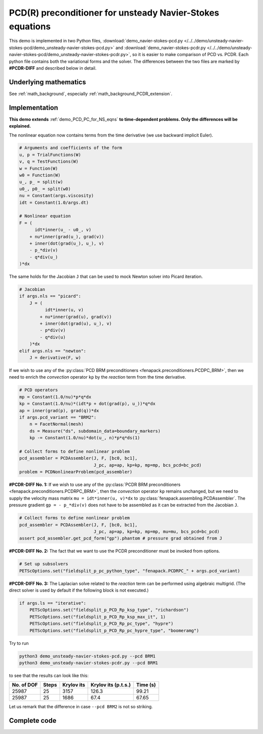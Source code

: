 .. _demo_PCDR_PC_for_unsteady_NS_eqns:

PCD(R) preconditioner for unsteady Navier-Stokes equations
==========================================================

This demo is implemented in two Python files,
:download:`demo_navier-stokes-pcd.py
</../../demo/unsteady-navier-stokes-pcd/demo_unsteady-navier-stokes-pcd.py>`
and
:download:`demo_navier-stokes-pcdr.py
</../../demo/unsteady-navier-stokes-pcd/demo_unsteady-navier-stokes-pcdr.py>`,
so it is easier to make comparison of PCD vs. PCDR.
Each python file contains both the variational forms and the solver.
The differences between the two files are marked by **#PCDR-DIFF** and described
below in detail.


Underlying mathematics
----------------------

See :ref:`math_background`, especially :ref:`math_background_PCDR_extension`.


Implementation
--------------

**This demo extends** :ref:`demo_PCD_PC_for_NS_eqns` **to time-dependent problems.
Only the differences will be explained.**

The nonlinear equation now contains terms from the time derivative
(we use backward implicit Euler).

.. code-block:: python

    # Arguments and coefficients of the form
    u, p = TrialFunctions(W)
    v, q = TestFunctions(W)
    w = Function(W)
    w0 = Function(W)
    u_, p_ = split(w)
    u0_, p0_ = split(w0)
    nu = Constant(args.viscosity)
    idt = Constant(1.0/args.dt)

    # Nonlinear equation
    F = (
          idt*inner(u_ - u0_, v)
        + nu*inner(grad(u_), grad(v))
        + inner(dot(grad(u_), u_), v)
        - p_*div(v)
        - q*div(u_)
    )*dx

The same holds for the Jacobian ``J`` that can be used to mock Newton solver
into Picard iteration.

.. code-block:: python

    # Jacobian
    if args.nls == "picard":
        J = (
              idt*inner(u, v)
            + nu*inner(grad(u), grad(v))
            + inner(dot(grad(u), u_), v)
            - p*div(v)
            - q*div(u)
        )*dx
    elif args.nls == "newton":
        J = derivative(F, w)

If we wish to use any of the :py:class:`PCD BRM preconditioners
<fenapack.preconditioners.PCDPC_BRM>`, then we need to enrich the *convection*
operator ``kp`` by the *reaction* term from the time derivative.

.. code-block:: python

    # PCD operators
    mp = Constant(1.0/nu)*p*q*dx
    kp = Constant(1.0/nu)*(idt*p + dot(grad(p), u_))*q*dx
    ap = inner(grad(p), grad(q))*dx
    if args.pcd_variant == "BRM2":
        n = FacetNormal(mesh)
        ds = Measure("ds", subdomain_data=boundary_markers)
        kp -= Constant(1.0/nu)*dot(u_, n)*p*q*ds(1)

    # Collect forms to define nonlinear problem
    pcd_assembler = PCDAssembler(J, F, [bc0, bc1],
                                 J_pc, ap=ap, kp=kp, mp=mp, bcs_pcd=bc_pcd)
    problem = PCDNonlinearProblem(pcd_assembler)

**#PCDR-DIFF No. 1:** If we wish to use any of the :py:class:`PCDR BRM preconditioners
<fenapack.preconditioners.PCDRPC_BRM>`, then the *convection* operator ``kp``
remains unchanged, but we need to supply the velocity mass matrix
``mu = idt*inner(u, v)*dx`` to :py:class:`fenapack.assembling.PCDAssembler`.
The pressure gradient ``gp = - p_*div(v)`` does not have to be assembled
as it can be extracted from the Jacobian ``J``.

.. code-block:: python

    # Collect forms to define nonlinear problem
    pcd_assembler = PCDAssembler(J, F, [bc0, bc1],
                                 J_pc, ap=ap, kp=kp, mp=mp, mu=mu, bcs_pcd=bc_pcd)
    assert pcd_assembler.get_pcd_form("gp").phantom # pressure grad obtained from J

**#PCDR-DIFF No. 2:** The fact that we want to use the PCDR preconditioner must be
invoked from options.

.. code-block:: python

    # Set up subsolvers
    PETScOptions.set("fieldsplit_p_pc_python_type", "fenapack.PCDRPC_" + args.pcd_variant)

**#PCDR-DIFF No. 3:** The Laplacian solve related to the *reaction* term can be
performed using algebraic multigrid. (The direct solver is used by default if
the following block is not executed.)

.. code-block:: python

    if args.ls == "iterative":
        PETScOptions.set("fieldsplit_p_PCD_Rp_ksp_type", "richardson")
        PETScOptions.set("fieldsplit_p_PCD_Rp_ksp_max_it", 1)
        PETScOptions.set("fieldsplit_p_PCD_Rp_pc_type", "hypre")
        PETScOptions.set("fieldsplit_p_PCD_Rp_pc_hypre_type", "boomeramg")

Try to run

.. code-block:: console

    python3 demo_unsteady-navier-stokes-pcd.py --pcd BRM1
    python3 demo_unsteady-navier-stokes-pcdr.py --pcd BRM1

to see that the results can look like this:

+----------------+-----------------+-----------------+---------------------+----------------+
|  No. of DOF    |      Steps      |   Krylov its    | Krylov its (p.t.s.) |    Time (s)    |
+================+=================+=================+=====================+================+
|    25987       |       25        |      3157       |        126.3        |      99.21     |
+----------------+-----------------+-----------------+---------------------+----------------+
|    25987       |       25        |      1686       |        67.4         |      67.65     |
+----------------+-----------------+-----------------+---------------------+----------------+

Let us remark that the difference in case ``--pcd BRM2`` is not so striking.


Complete code
-------------

.. toggle-header::
    :header: **Show/Hide Code** ``demo_unsteady-navier-stokes-pcd.py``

    :download:`Download Code </../../demo/unsteady-navier-stokes-pcd/demo_unsteady-navier-stokes-pcd.py>`

    .. literalinclude:: /../../demo/unsteady-navier-stokes-pcd/demo_unsteady-navier-stokes-pcd.py
        :start-after: # Begin demo

.. toggle-header::
    :header: **Show/Hide Code** ``demo_unsteady-navier-stokes-pcdr.py``

    :download:`Download Code </../../demo/unsteady-navier-stokes-pcd/demo_unsteady-navier-stokes-pcdr.py>`

    .. literalinclude:: /../../demo/unsteady-navier-stokes-pcd/demo_unsteady-navier-stokes-pcdr.py
        :start-after: # Begin demo
